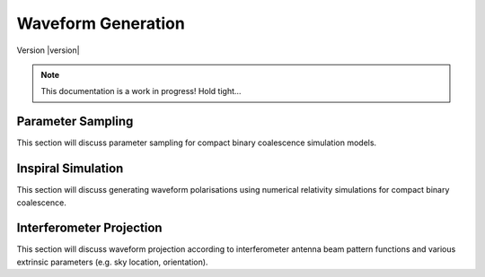 ===================
Waveform Generation
===================

Version |version|


.. note::
   
   This documentation is a work in progress! Hold tight...


Parameter Sampling
==================

This section will discuss parameter sampling for compact binary coalescence simulation 
models.


Inspiral Simulation
===================

This section will discuss generating waveform polarisations using numerical relativity
simulations for compact binary coalescence.


Interferometer Projection
=========================

This section will discuss waveform projection according to interferometer antenna beam 
pattern functions and various extrinsic parameters (e.g. sky location, orientation).

